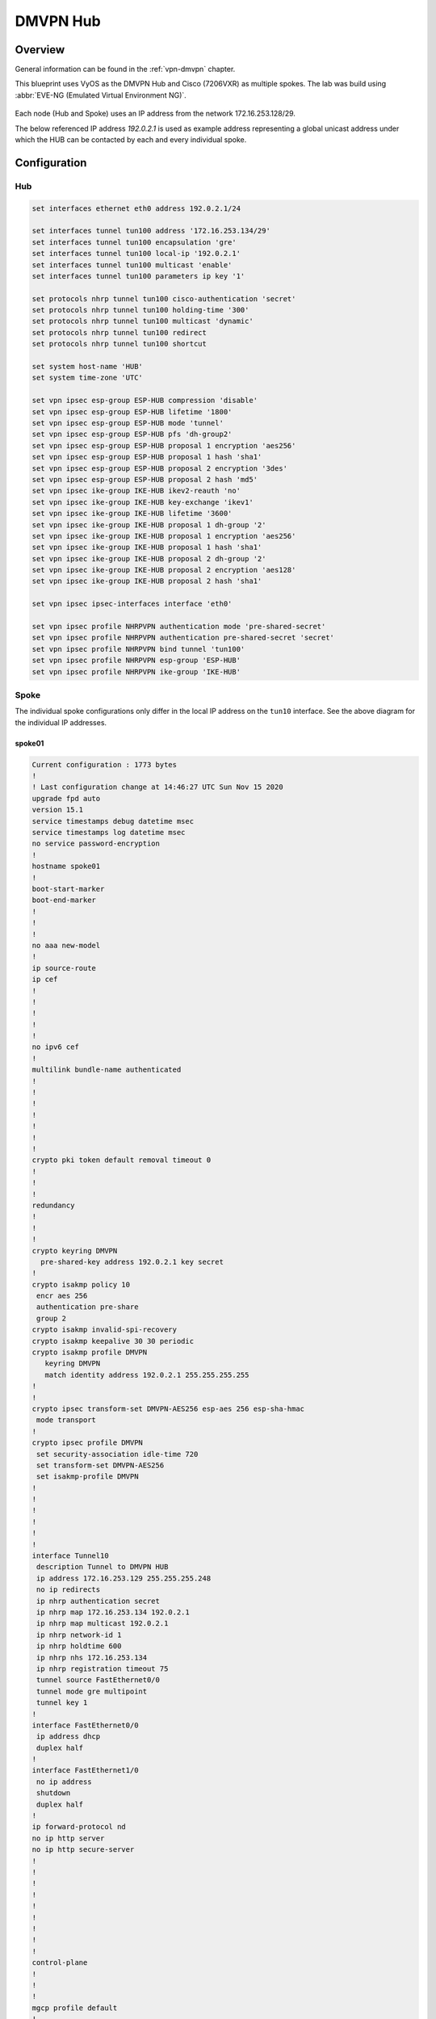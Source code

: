 .. _examples-dmvpn:

#########
DMVPN Hub
#########

********
Overview
********

General information can be found in the :ref:`vpn-dmvpn` chapter.

This blueprint uses VyOS as the DMVPN Hub and Cisco (7206VXR) as multiple
spokes. The lab was build using :abbr:`EVE-NG (Emulated Virtual Environment NG)`.

.. figure:: /_static/images/blueprint-dmvpn.png
   :alt: DMVPN network

Each node (Hub and Spoke) uses an IP address from the network 172.16.253.128/29.

The below referenced IP address `192.0.2.1` is used as example address
representing a global unicast address under which the HUB can be contacted by
each and every individual spoke.

*************
Configuration
*************

Hub
===

.. code-block:: none

  set interfaces ethernet eth0 address 192.0.2.1/24

  set interfaces tunnel tun100 address '172.16.253.134/29'
  set interfaces tunnel tun100 encapsulation 'gre'
  set interfaces tunnel tun100 local-ip '192.0.2.1'
  set interfaces tunnel tun100 multicast 'enable'
  set interfaces tunnel tun100 parameters ip key '1'

  set protocols nhrp tunnel tun100 cisco-authentication 'secret'
  set protocols nhrp tunnel tun100 holding-time '300'
  set protocols nhrp tunnel tun100 multicast 'dynamic'
  set protocols nhrp tunnel tun100 redirect
  set protocols nhrp tunnel tun100 shortcut

  set system host-name 'HUB'
  set system time-zone 'UTC'

  set vpn ipsec esp-group ESP-HUB compression 'disable'
  set vpn ipsec esp-group ESP-HUB lifetime '1800'
  set vpn ipsec esp-group ESP-HUB mode 'tunnel'
  set vpn ipsec esp-group ESP-HUB pfs 'dh-group2'
  set vpn ipsec esp-group ESP-HUB proposal 1 encryption 'aes256'
  set vpn ipsec esp-group ESP-HUB proposal 1 hash 'sha1'
  set vpn ipsec esp-group ESP-HUB proposal 2 encryption '3des'
  set vpn ipsec esp-group ESP-HUB proposal 2 hash 'md5'
  set vpn ipsec ike-group IKE-HUB ikev2-reauth 'no'
  set vpn ipsec ike-group IKE-HUB key-exchange 'ikev1'
  set vpn ipsec ike-group IKE-HUB lifetime '3600'
  set vpn ipsec ike-group IKE-HUB proposal 1 dh-group '2'
  set vpn ipsec ike-group IKE-HUB proposal 1 encryption 'aes256'
  set vpn ipsec ike-group IKE-HUB proposal 1 hash 'sha1'
  set vpn ipsec ike-group IKE-HUB proposal 2 dh-group '2'
  set vpn ipsec ike-group IKE-HUB proposal 2 encryption 'aes128'
  set vpn ipsec ike-group IKE-HUB proposal 2 hash 'sha1'

  set vpn ipsec ipsec-interfaces interface 'eth0'

  set vpn ipsec profile NHRPVPN authentication mode 'pre-shared-secret'
  set vpn ipsec profile NHRPVPN authentication pre-shared-secret 'secret'
  set vpn ipsec profile NHRPVPN bind tunnel 'tun100'
  set vpn ipsec profile NHRPVPN esp-group 'ESP-HUB'
  set vpn ipsec profile NHRPVPN ike-group 'IKE-HUB'

Spoke
=====

The individual spoke configurations only differ in the local IP address on the
``tun10`` interface. See the above diagram for the individual IP addresses.

spoke01
-------

.. code-block:: none

  Current configuration : 1773 bytes
  !
  ! Last configuration change at 14:46:27 UTC Sun Nov 15 2020
  upgrade fpd auto
  version 15.1
  service timestamps debug datetime msec
  service timestamps log datetime msec
  no service password-encryption
  !
  hostname spoke01
  !
  boot-start-marker
  boot-end-marker
  !
  !
  !
  no aaa new-model
  !
  ip source-route
  ip cef
  !
  !
  !
  !
  !
  no ipv6 cef
  !
  multilink bundle-name authenticated
  !
  !
  !
  !
  !
  !
  !
  crypto pki token default removal timeout 0
  !
  !
  !
  redundancy
  !
  !
  !
  crypto keyring DMVPN
    pre-shared-key address 192.0.2.1 key secret
  !
  crypto isakmp policy 10
   encr aes 256
   authentication pre-share
   group 2
  crypto isakmp invalid-spi-recovery
  crypto isakmp keepalive 30 30 periodic
  crypto isakmp profile DMVPN
     keyring DMVPN
     match identity address 192.0.2.1 255.255.255.255
  !
  !
  crypto ipsec transform-set DMVPN-AES256 esp-aes 256 esp-sha-hmac
   mode transport
  !
  crypto ipsec profile DMVPN
   set security-association idle-time 720
   set transform-set DMVPN-AES256
   set isakmp-profile DMVPN
  !
  !
  !
  !
  !
  !
  interface Tunnel10
   description Tunnel to DMVPN HUB
   ip address 172.16.253.129 255.255.255.248
   no ip redirects
   ip nhrp authentication secret
   ip nhrp map 172.16.253.134 192.0.2.1
   ip nhrp map multicast 192.0.2.1
   ip nhrp network-id 1
   ip nhrp holdtime 600
   ip nhrp nhs 172.16.253.134
   ip nhrp registration timeout 75
   tunnel source FastEthernet0/0
   tunnel mode gre multipoint
   tunnel key 1
  !
  interface FastEthernet0/0
   ip address dhcp
   duplex half
  !
  interface FastEthernet1/0
   no ip address
   shutdown
   duplex half
  !
  ip forward-protocol nd
  no ip http server
  no ip http secure-server
  !
  !
  !
  !
  !
  !
  !
  !
  !
  control-plane
  !
  !
  !
  mgcp profile default
  !
  !
  !
  gatekeeper
   shutdown
  !
  !
  line con 0
   stopbits 1
  line aux 0
   stopbits 1
  line vty 0 4
   login
   transport input all
  !
  end
